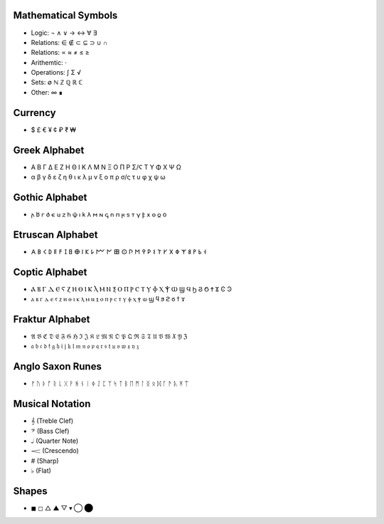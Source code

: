 Mathematical Symbols
====================
- Logic: ¬ ∧ ∨ → ↔ ∀ ∃
- Relations: ∈ ∉ ⊂ ⊆ ⊃ ∪ ∩ 
- Relations: ∝ ≈ ≠ ≤ ≥
- Arithemtic: ⋅
- Operations: ∫ Σ √ 
- Sets: ∅ ℕ ℤ ℚ ℝ ℂ
- Other: ∞ ∎

Currency
========
- $ £ € ¥ ¢ ₽ ₹ ₩ 

Greek Alphabet
==============
- Α Β Γ Δ Ε Ζ Η Θ Ι Κ Λ Μ Ν Ξ Ο Π Ρ Σ/Ϛ Τ Υ Φ Χ Ψ Ω 
- α β γ δ ε ζ η θ ι κ λ μ ν ξ ο π ρ σ/ς τ υ φ χ ψ ω

Gothic Alphabet
===============
- 𐌰 𐌱  𐌲	𐌳	𐌴	𐌵	𐌶	𐌷  𐌸  𐌹  𐌺  𐌻	𐌼	𐌽	𐌾	𐌿	𐍀	𐍂	𐍃  𐍄	𐍅	𐍆	𐍇	𐍈	𐍉	o

Etruscan Alphabet
=================
- 𐌀 𐌁 𐌂 𐌃 𐌄 𐌅 𐌆 𐌇 𐌈 𐌉 𐌊 𐌋 𐌌 𐌍 𐌎 𐌏 𐌐 𐌑 𐌒 𐌓 𐌔 𐌕 𐌖 𐌗 𐌘 𐌙 𐌚 𐌛 𐌜 𐌝
  
Coptic Alphabet 
===============
- Ⲁ Ⲃ Ⲅ Ⲇ Ⲉ Ⲋ Ⲍ Ⲏ Ⲑ Ⲓ Ⲕ Ⲗ Ⲙ Ⲛ Ⲝ Ⲟ Ⲡ Ⲣ Ⲥ Ⲧ Ⲩ Ⲫ Ⲭ Ⲯ Ⲱ Ϣ Ϥ Ϧ Ϩ Ϭ Ϯ Ϫ Ͼ Ͽ
- ⲁ ⲃ ⲅ ⲇ ⲉ ⲋ ⲍ ⲏ ⲑ ⲓ ⲕ ⲗ ⲙ ⲛ ⲝ ⲟ ⲡ ⲣ ⲥ ⲧ ⲩ ⲫ ⲭ ⲯ ⲱ ϣ ϥ ϧ ϩ ϭ ϯ ϫ

Fraktur Alphabet 
================
- 𝔄 𝔅 ℭ 𝔇 𝔈 𝔉 𝔊 ℌ ℑ 𝔍 𝔎 𝔏 𝔐 𝔑 𝔒 𝔓 𝔔 ℜ 𝔖 𝔗 𝔘 𝔙 𝔚 𝔛 𝔜 ℨ
- 𝔞 𝔟 𝔠 𝔡 𝔣 𝔤 𝔥 𝔦 𝔧 𝔨 𝔩 𝔪 𝔫 𝔬 𝔭 𝔮 𝔯 𝔰 𝔱 𝔲 𝔳 𝔴 𝔵 𝔶 𝔷

Anglo Saxon Runes 
=================
- ᚠ ᚢ ᚦ ᚩ ᚱ ᚳ ᚷ ᚹ ᚻ ᚾ ᛁ ᛄ ᛇ ᛈ ᛉ ᛋ ᛏ ᛒ ᛖ ᛗ ᛚ ᛝ ᛟ ᛞ ᚪ ᚫ ᚣ ᛡ ᛠ


Musical Notation 
================

- 𝄞 (Treble Clef)
- 𝄢 (Bass Clef)
- 𝅝𝅥 (Quarter Note)
- 𝆒 (Crescendo)
- # (Sharp)
- ♭ (Flat)

Shapes 
======
- ◼︎ ◻︎ △ ▲ ▽ ▾ ◯ ⬤
